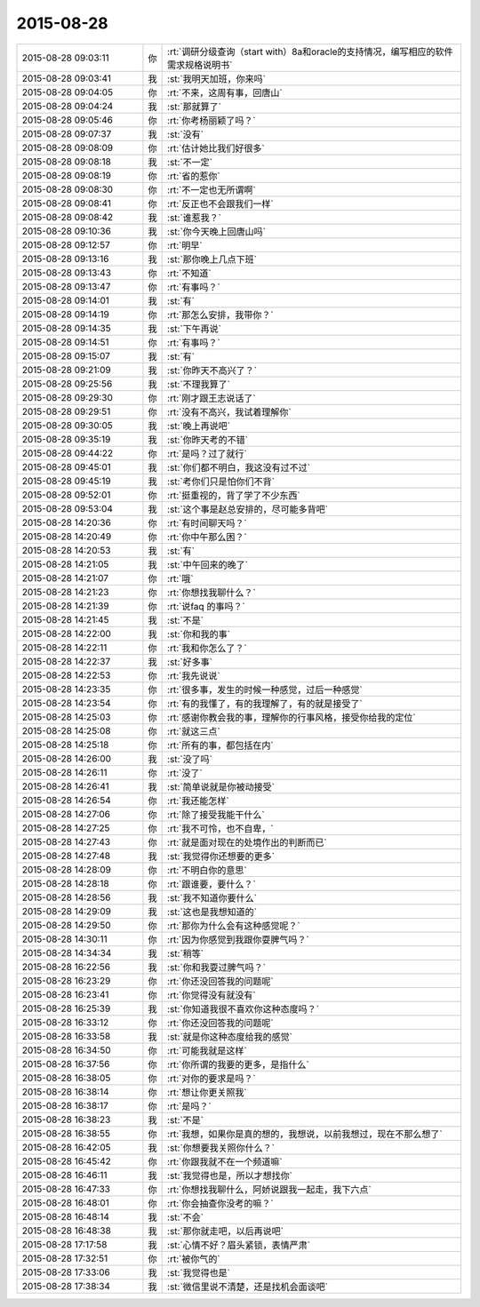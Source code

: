 2015-08-28
-------------

.. csv-table::
   :widths: 25, 1, 60

   2015-08-28 09:03:11,你,:rt:`调研分级查询（start with）8a和oracle的支持情况，编写相应的软件需求规格说明书`
   2015-08-28 09:03:41,我,:st:`我明天加班，你来吗`
   2015-08-28 09:04:05,你,:rt:`不来，这周有事，回唐山`
   2015-08-28 09:04:24,我,:st:`那就算了`
   2015-08-28 09:05:46,你,:rt:`你考杨丽颖了吗？`
   2015-08-28 09:07:37,我,:st:`没有`
   2015-08-28 09:08:09,你,:rt:`估计她比我们好很多`
   2015-08-28 09:08:18,我,:st:`不一定`
   2015-08-28 09:08:19,你,:rt:`省的惹你`
   2015-08-28 09:08:30,你,:rt:`不一定也无所谓啊`
   2015-08-28 09:08:41,你,:rt:`反正也不会跟我们一样`
   2015-08-28 09:08:42,我,:st:`谁惹我？`
   2015-08-28 09:10:36,我,:st:`你今天晚上回唐山吗`
   2015-08-28 09:12:57,你,:rt:`明早`
   2015-08-28 09:13:16,我,:st:`那你晚上几点下班`
   2015-08-28 09:13:43,你,:rt:`不知道`
   2015-08-28 09:13:47,你,:rt:`有事吗？`
   2015-08-28 09:14:01,我,:st:`有`
   2015-08-28 09:14:19,你,:rt:`那怎么安排，我带你？`
   2015-08-28 09:14:35,我,:st:`下午再说`
   2015-08-28 09:14:51,你,:rt:`有事吗？`
   2015-08-28 09:15:07,我,:st:`有`
   2015-08-28 09:21:09,我,:st:`你昨天不高兴了？`
   2015-08-28 09:25:56,我,:st:`不理我算了`
   2015-08-28 09:29:30,你,:rt:`刚才跟王志说话了`
   2015-08-28 09:29:51,你,:rt:`没有不高兴，我试着理解你`
   2015-08-28 09:30:05,我,:st:`晚上再说吧`
   2015-08-28 09:35:19,我,:st:`你昨天考的不错`
   2015-08-28 09:44:22,你,:rt:`是吗？过了就行`
   2015-08-28 09:45:01,我,:st:`你们都不明白，我这没有过不过`
   2015-08-28 09:45:19,我,:st:`考你们只是怕你们不背`
   2015-08-28 09:52:01,你,:rt:`挺重视的，背了学了不少东西`
   2015-08-28 09:53:04,我,:st:`这个事是赵总安排的，尽可能多背吧`
   2015-08-28 14:20:36,你,:rt:`有时间聊天吗？`
   2015-08-28 14:20:49,你,:rt:`你中午那么困？`
   2015-08-28 14:20:53,我,:st:`有`
   2015-08-28 14:21:05,我,:st:`中午回来的晚了`
   2015-08-28 14:21:07,你,:rt:`哦`
   2015-08-28 14:21:23,你,:rt:`你想找我聊什么？`
   2015-08-28 14:21:39,你,:rt:`说faq 的事吗？`
   2015-08-28 14:21:45,我,:st:`不是`
   2015-08-28 14:22:00,我,:st:`你和我的事`
   2015-08-28 14:22:11,你,:rt:`我和你怎么了？`
   2015-08-28 14:22:37,我,:st:`好多事`
   2015-08-28 14:22:53,你,:rt:`我先说说`
   2015-08-28 14:23:35,你,:rt:`很多事，发生的时候一种感觉，过后一种感觉`
   2015-08-28 14:23:54,你,:rt:`有的我懂了，有的我理解了，有的就是接受了`
   2015-08-28 14:25:03,你,:rt:`感谢你教会我的事，理解你的行事风格，接受你给我的定位`
   2015-08-28 14:25:08,你,:rt:`就这三点`
   2015-08-28 14:25:18,你,:rt:`所有的事，都包括在内`
   2015-08-28 14:26:00,我,:st:`没了吗`
   2015-08-28 14:26:11,你,:rt:`没了`
   2015-08-28 14:26:41,我,:st:`简单说就是你被动接受`
   2015-08-28 14:26:54,你,:rt:`我还能怎样`
   2015-08-28 14:27:06,你,:rt:`除了接受我能干什么`
   2015-08-28 14:27:25,你,:rt:`我不可怜，也不自卑，`
   2015-08-28 14:27:43,你,:rt:`就是面对现在的处境作出的判断而已`
   2015-08-28 14:27:48,我,:st:`我觉得你还想要的更多`
   2015-08-28 14:28:09,你,:rt:`不明白你的意思`
   2015-08-28 14:28:18,你,:rt:`跟谁要，要什么？`
   2015-08-28 14:28:56,我,:st:`我不知道你要什么`
   2015-08-28 14:29:09,我,:st:`这也是我想知道的`
   2015-08-28 14:29:50,你,:rt:`那你为什么会有这种感觉呢？`
   2015-08-28 14:30:11,你,:rt:`因为你感觉到我跟你耍脾气吗？`
   2015-08-28 14:34:34,我,:st:`稍等`
   2015-08-28 16:22:56,我,:st:`你和我耍过脾气吗？`
   2015-08-28 16:23:29,你,:rt:`你还没回答我的问题呢`
   2015-08-28 16:23:41,你,:rt:`你觉得没有就没有`
   2015-08-28 16:25:39,我,:st:`你知道我很不喜欢你这种态度吗？`
   2015-08-28 16:33:12,你,:rt:`你还没回答我的问题呢`
   2015-08-28 16:33:58,我,:st:`就是你这种态度给我的感觉`
   2015-08-28 16:34:50,你,:rt:`可能我就是这样`
   2015-08-28 16:37:56,你,:rt:`你所谓的我要的更多，是指什么`
   2015-08-28 16:38:05,你,:rt:`对你的要求是吗？`
   2015-08-28 16:38:14,你,:rt:`想让你更关照我`
   2015-08-28 16:38:17,你,:rt:`是吗？`
   2015-08-28 16:38:23,我,:st:`不是`
   2015-08-28 16:38:55,你,:rt:`我想，如果你是真的想的，我想说，以前我想过，现在不那么想了`
   2015-08-28 16:42:05,我,:st:`你想要我关照你什么？`
   2015-08-28 16:45:42,你,:rt:`你跟我就不在一个频道嘛`
   2015-08-28 16:46:11,我,:st:`我觉得也是，所以才想找你`
   2015-08-28 16:47:33,你,:rt:`你想找我聊什么，阿娇说跟我一起走，我下六点`
   2015-08-28 16:48:01,你,:rt:`你会抽查你没考的嘛？`
   2015-08-28 16:48:14,我,:st:`不会`
   2015-08-28 16:48:38,我,:st:`那你就走吧，以后再说吧`
   2015-08-28 17:17:58,我,:st:`心情不好？眉头紧锁，表情严肃`
   2015-08-28 17:32:51,你,:rt:`被你气的`
   2015-08-28 17:33:06,我,:st:`我觉得也是`
   2015-08-28 17:38:34,我,:st:`微信里说不清楚，还是找机会面谈吧`
